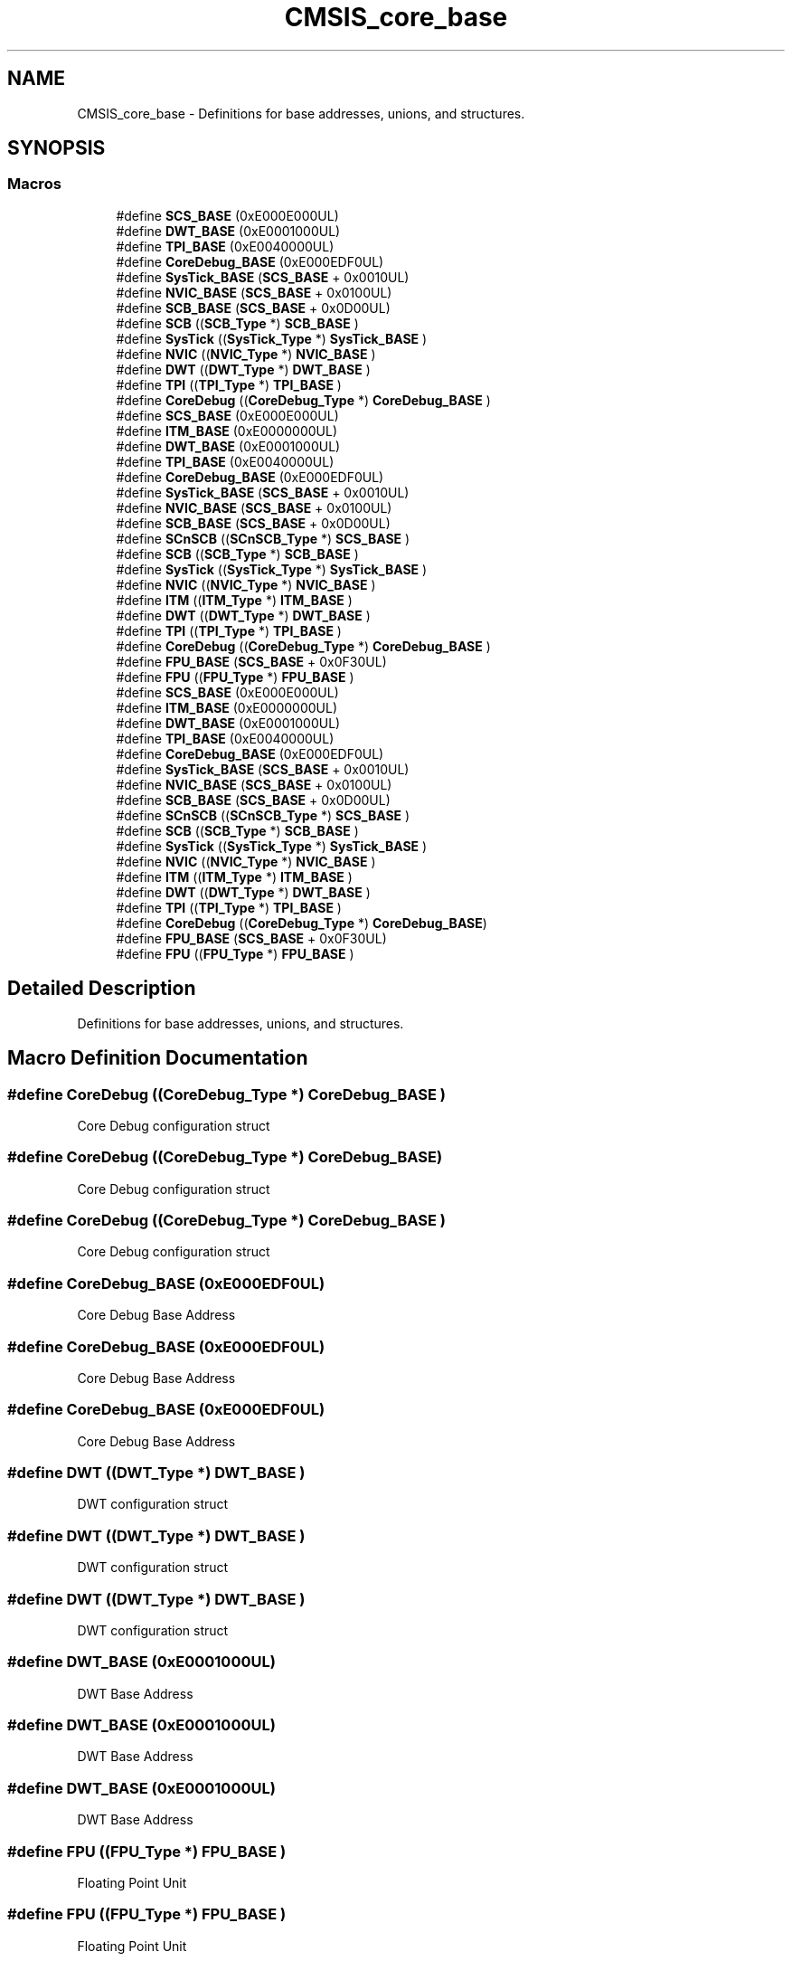 .TH "CMSIS_core_base" 3 "Mon Sep 13 2021" "TP2_G1" \" -*- nroff -*-
.ad l
.nh
.SH NAME
CMSIS_core_base \- Definitions for base addresses, unions, and structures\&.  

.SH SYNOPSIS
.br
.PP
.SS "Macros"

.in +1c
.ti -1c
.RI "#define \fBSCS_BASE\fP   (0xE000E000UL)"
.br
.ti -1c
.RI "#define \fBDWT_BASE\fP   (0xE0001000UL)"
.br
.ti -1c
.RI "#define \fBTPI_BASE\fP   (0xE0040000UL)"
.br
.ti -1c
.RI "#define \fBCoreDebug_BASE\fP   (0xE000EDF0UL)"
.br
.ti -1c
.RI "#define \fBSysTick_BASE\fP   (\fBSCS_BASE\fP +  0x0010UL)"
.br
.ti -1c
.RI "#define \fBNVIC_BASE\fP   (\fBSCS_BASE\fP +  0x0100UL)"
.br
.ti -1c
.RI "#define \fBSCB_BASE\fP   (\fBSCS_BASE\fP +  0x0D00UL)"
.br
.ti -1c
.RI "#define \fBSCB\fP   ((\fBSCB_Type\fP       *)     \fBSCB_BASE\fP         )"
.br
.ti -1c
.RI "#define \fBSysTick\fP   ((\fBSysTick_Type\fP   *)     \fBSysTick_BASE\fP     )"
.br
.ti -1c
.RI "#define \fBNVIC\fP   ((\fBNVIC_Type\fP      *)     \fBNVIC_BASE\fP        )"
.br
.ti -1c
.RI "#define \fBDWT\fP   ((\fBDWT_Type\fP       *)     \fBDWT_BASE\fP         )"
.br
.ti -1c
.RI "#define \fBTPI\fP   ((\fBTPI_Type\fP       *)     \fBTPI_BASE\fP         )"
.br
.ti -1c
.RI "#define \fBCoreDebug\fP   ((\fBCoreDebug_Type\fP *)     \fBCoreDebug_BASE\fP   )"
.br
.ti -1c
.RI "#define \fBSCS_BASE\fP   (0xE000E000UL)"
.br
.ti -1c
.RI "#define \fBITM_BASE\fP   (0xE0000000UL)"
.br
.ti -1c
.RI "#define \fBDWT_BASE\fP   (0xE0001000UL)"
.br
.ti -1c
.RI "#define \fBTPI_BASE\fP   (0xE0040000UL)"
.br
.ti -1c
.RI "#define \fBCoreDebug_BASE\fP   (0xE000EDF0UL)"
.br
.ti -1c
.RI "#define \fBSysTick_BASE\fP   (\fBSCS_BASE\fP +  0x0010UL)"
.br
.ti -1c
.RI "#define \fBNVIC_BASE\fP   (\fBSCS_BASE\fP +  0x0100UL)"
.br
.ti -1c
.RI "#define \fBSCB_BASE\fP   (\fBSCS_BASE\fP +  0x0D00UL)"
.br
.ti -1c
.RI "#define \fBSCnSCB\fP   ((\fBSCnSCB_Type\fP    *)     \fBSCS_BASE\fP         )"
.br
.ti -1c
.RI "#define \fBSCB\fP   ((\fBSCB_Type\fP       *)     \fBSCB_BASE\fP         )"
.br
.ti -1c
.RI "#define \fBSysTick\fP   ((\fBSysTick_Type\fP   *)     \fBSysTick_BASE\fP     )"
.br
.ti -1c
.RI "#define \fBNVIC\fP   ((\fBNVIC_Type\fP      *)     \fBNVIC_BASE\fP        )"
.br
.ti -1c
.RI "#define \fBITM\fP   ((\fBITM_Type\fP       *)     \fBITM_BASE\fP         )"
.br
.ti -1c
.RI "#define \fBDWT\fP   ((\fBDWT_Type\fP       *)     \fBDWT_BASE\fP         )"
.br
.ti -1c
.RI "#define \fBTPI\fP   ((\fBTPI_Type\fP       *)     \fBTPI_BASE\fP         )"
.br
.ti -1c
.RI "#define \fBCoreDebug\fP   ((\fBCoreDebug_Type\fP *)     \fBCoreDebug_BASE\fP   )"
.br
.ti -1c
.RI "#define \fBFPU_BASE\fP   (\fBSCS_BASE\fP +  0x0F30UL)"
.br
.ti -1c
.RI "#define \fBFPU\fP   ((\fBFPU_Type\fP       *)     \fBFPU_BASE\fP         )"
.br
.ti -1c
.RI "#define \fBSCS_BASE\fP   (0xE000E000UL)"
.br
.ti -1c
.RI "#define \fBITM_BASE\fP   (0xE0000000UL)"
.br
.ti -1c
.RI "#define \fBDWT_BASE\fP   (0xE0001000UL)"
.br
.ti -1c
.RI "#define \fBTPI_BASE\fP   (0xE0040000UL)"
.br
.ti -1c
.RI "#define \fBCoreDebug_BASE\fP   (0xE000EDF0UL)"
.br
.ti -1c
.RI "#define \fBSysTick_BASE\fP   (\fBSCS_BASE\fP +  0x0010UL)"
.br
.ti -1c
.RI "#define \fBNVIC_BASE\fP   (\fBSCS_BASE\fP +  0x0100UL)"
.br
.ti -1c
.RI "#define \fBSCB_BASE\fP   (\fBSCS_BASE\fP +  0x0D00UL)"
.br
.ti -1c
.RI "#define \fBSCnSCB\fP   ((\fBSCnSCB_Type\fP    *)     \fBSCS_BASE\fP      )"
.br
.ti -1c
.RI "#define \fBSCB\fP   ((\fBSCB_Type\fP       *)     \fBSCB_BASE\fP      )"
.br
.ti -1c
.RI "#define \fBSysTick\fP   ((\fBSysTick_Type\fP   *)     \fBSysTick_BASE\fP  )"
.br
.ti -1c
.RI "#define \fBNVIC\fP   ((\fBNVIC_Type\fP      *)     \fBNVIC_BASE\fP     )"
.br
.ti -1c
.RI "#define \fBITM\fP   ((\fBITM_Type\fP       *)     \fBITM_BASE\fP      )"
.br
.ti -1c
.RI "#define \fBDWT\fP   ((\fBDWT_Type\fP       *)     \fBDWT_BASE\fP      )"
.br
.ti -1c
.RI "#define \fBTPI\fP   ((\fBTPI_Type\fP       *)     \fBTPI_BASE\fP      )"
.br
.ti -1c
.RI "#define \fBCoreDebug\fP   ((\fBCoreDebug_Type\fP *)     \fBCoreDebug_BASE\fP)"
.br
.ti -1c
.RI "#define \fBFPU_BASE\fP   (\fBSCS_BASE\fP +  0x0F30UL)"
.br
.ti -1c
.RI "#define \fBFPU\fP   ((\fBFPU_Type\fP       *)     \fBFPU_BASE\fP      )"
.br
.in -1c
.SH "Detailed Description"
.PP 
Definitions for base addresses, unions, and structures\&. 


.SH "Macro Definition Documentation"
.PP 
.SS "#define CoreDebug   ((\fBCoreDebug_Type\fP *)     \fBCoreDebug_BASE\fP   )"
Core Debug configuration struct 
.SS "#define CoreDebug   ((\fBCoreDebug_Type\fP *)     \fBCoreDebug_BASE\fP)"
Core Debug configuration struct 
.SS "#define CoreDebug   ((\fBCoreDebug_Type\fP *)     \fBCoreDebug_BASE\fP   )"
Core Debug configuration struct 
.SS "#define CoreDebug_BASE   (0xE000EDF0UL)"
Core Debug Base Address 
.SS "#define CoreDebug_BASE   (0xE000EDF0UL)"
Core Debug Base Address 
.SS "#define CoreDebug_BASE   (0xE000EDF0UL)"
Core Debug Base Address 
.SS "#define DWT   ((\fBDWT_Type\fP       *)     \fBDWT_BASE\fP         )"
DWT configuration struct 
.SS "#define DWT   ((\fBDWT_Type\fP       *)     \fBDWT_BASE\fP      )"
DWT configuration struct 
.SS "#define DWT   ((\fBDWT_Type\fP       *)     \fBDWT_BASE\fP         )"
DWT configuration struct 
.SS "#define DWT_BASE   (0xE0001000UL)"
DWT Base Address 
.SS "#define DWT_BASE   (0xE0001000UL)"
DWT Base Address 
.SS "#define DWT_BASE   (0xE0001000UL)"
DWT Base Address 
.SS "#define FPU   ((\fBFPU_Type\fP       *)     \fBFPU_BASE\fP      )"
Floating Point Unit 
.SS "#define FPU   ((\fBFPU_Type\fP       *)     \fBFPU_BASE\fP         )"
Floating Point Unit 
.SS "#define FPU_BASE   (\fBSCS_BASE\fP +  0x0F30UL)"
Floating Point Unit 
.SS "#define FPU_BASE   (\fBSCS_BASE\fP +  0x0F30UL)"
Floating Point Unit 
.SS "#define ITM   ((\fBITM_Type\fP       *)     \fBITM_BASE\fP      )"
ITM configuration struct 
.SS "#define ITM   ((\fBITM_Type\fP       *)     \fBITM_BASE\fP         )"
ITM configuration struct 
.SS "#define ITM_BASE   (0xE0000000UL)"
ITM Base Address 
.SS "#define ITM_BASE   (0xE0000000UL)"
ITM Base Address 
.SS "#define NVIC   ((\fBNVIC_Type\fP      *)     \fBNVIC_BASE\fP        )"
NVIC configuration struct 
.SS "#define NVIC   ((\fBNVIC_Type\fP      *)     \fBNVIC_BASE\fP     )"
NVIC configuration struct 
.SS "#define NVIC   ((\fBNVIC_Type\fP      *)     \fBNVIC_BASE\fP        )"
NVIC configuration struct 
.SS "#define NVIC_BASE   (\fBSCS_BASE\fP +  0x0100UL)"
NVIC Base Address 
.SS "#define NVIC_BASE   (\fBSCS_BASE\fP +  0x0100UL)"
NVIC Base Address 
.SS "#define NVIC_BASE   (\fBSCS_BASE\fP +  0x0100UL)"
NVIC Base Address 
.SS "#define SCB   ((\fBSCB_Type\fP       *)     \fBSCB_BASE\fP         )"
SCB configuration struct 
.SS "#define SCB   ((\fBSCB_Type\fP       *)     \fBSCB_BASE\fP      )"
SCB configuration struct 
.SS "#define SCB   ((\fBSCB_Type\fP       *)     \fBSCB_BASE\fP         )"
SCB configuration struct 
.SS "#define SCB_BASE   (\fBSCS_BASE\fP +  0x0D00UL)"
System Control Block Base Address 
.SS "#define SCB_BASE   (\fBSCS_BASE\fP +  0x0D00UL)"
System Control Block Base Address 
.SS "#define SCB_BASE   (\fBSCS_BASE\fP +  0x0D00UL)"
System Control Block Base Address 
.SS "#define SCnSCB   ((\fBSCnSCB_Type\fP    *)     \fBSCS_BASE\fP      )"
System control Register not in SCB 
.SS "#define SCnSCB   ((\fBSCnSCB_Type\fP    *)     \fBSCS_BASE\fP         )"
System control Register not in SCB 
.SS "#define SCS_BASE   (0xE000E000UL)"
System Control Space Base Address 
.SS "#define SCS_BASE   (0xE000E000UL)"
System Control Space Base Address 
.SS "#define SCS_BASE   (0xE000E000UL)"
System Control Space Base Address 
.SS "#define SysTick   ((\fBSysTick_Type\fP   *)     \fBSysTick_BASE\fP     )"
SysTick configuration struct 
.SS "#define SysTick   ((\fBSysTick_Type\fP   *)     \fBSysTick_BASE\fP  )"
SysTick configuration struct 
.SS "#define SysTick   ((\fBSysTick_Type\fP   *)     \fBSysTick_BASE\fP     )"
SysTick configuration struct 
.SS "#define SysTick_BASE   (\fBSCS_BASE\fP +  0x0010UL)"
SysTick Base Address 
.SS "#define SysTick_BASE   (\fBSCS_BASE\fP +  0x0010UL)"
SysTick Base Address 
.SS "#define SysTick_BASE   (\fBSCS_BASE\fP +  0x0010UL)"
SysTick Base Address 
.SS "#define TPI   ((\fBTPI_Type\fP       *)     \fBTPI_BASE\fP         )"
TPI configuration struct 
.SS "#define TPI   ((\fBTPI_Type\fP       *)     \fBTPI_BASE\fP      )"
TPI configuration struct 
.SS "#define TPI   ((\fBTPI_Type\fP       *)     \fBTPI_BASE\fP         )"
TPI configuration struct 
.SS "#define TPI_BASE   (0xE0040000UL)"
TPI Base Address 
.SS "#define TPI_BASE   (0xE0040000UL)"
TPI Base Address 
.SS "#define TPI_BASE   (0xE0040000UL)"
TPI Base Address 
.SH "Author"
.PP 
Generated automatically by Doxygen for TP2_G1 from the source code\&.
